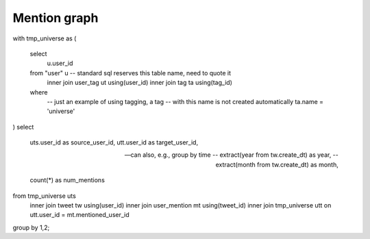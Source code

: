 =================
  Mention graph
=================

with tmp_universe as
(
    select
        u.user_id
    from "user" u -- standard sql reserves this table name, need to quote it
        inner join user_tag ut using(user_id)
        inner join tag ta using(tag_id)
    where
        -- just an example of using tagging, a tag
        -- with this name is not created automatically
        ta.name = 'universe'
)
select
    uts.user_id as source_user_id,
    utt.user_id as target_user_id,

    -- can also, e.g., group by time
    -- extract(year from tw.create_dt) as year,
    -- extract(month from tw.create_dt) as month,

    count(*) as num_mentions
from tmp_universe uts
    inner join tweet tw using(user_id)
    inner join user_mention mt using(tweet_id)
    inner join tmp_universe utt on utt.user_id = mt.mentioned_user_id
group by 1,2;
